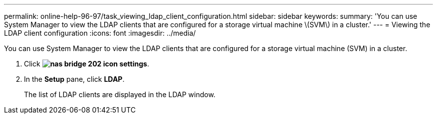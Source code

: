 ---
permalink: online-help-96-97/task_viewing_ldap_client_configuration.html
sidebar: sidebar
keywords: 
summary: 'You can use System Manager to view the LDAP clients that are configured for a storage virtual machine \(SVM\) in a cluster.'
---
= Viewing the LDAP client configuration
:icons: font
:imagesdir: ../media/

[.lead]
You can use System Manager to view the LDAP clients that are configured for a storage virtual machine (SVM) in a cluster.

. Click *image:../media/nas_bridge_202_icon_settings.gif[]*.
. In the *Setup* pane, click *LDAP*.
+
The list of LDAP clients are displayed in the LDAP window.
